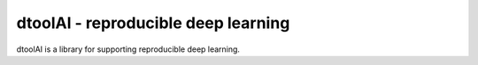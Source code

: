 dtoolAI - reproducible deep learning
====================================

dtoolAI is a library for supporting reproducible deep learning.
